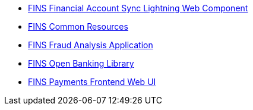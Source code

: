 [%hardbreaks]
* https://anypoint.mulesoft.com/exchange/org.mule.examples/fins-financial-account-sync-lwc-src[FINS Financial Account Sync Lightning Web Component^]
* https://anypoint.mulesoft.com/exchange/org.mule.examples/fins-common-resources-src[FINS Common Resources^]
* https://anypoint.mulesoft.com/exchange/org.mule.examples/fins-fraud-analysis-application-src[FINS Fraud Analysis Application^]
* https://anypoint.mulesoft.com/exchange/org.mule.examples/fins-openbanking-library[FINS Open Banking Library^]
* https://anypoint.mulesoft.com/exchange/org.mule.examples/fins-payments-frontend-webui-src[FINS Payments Frontend Web UI^]
